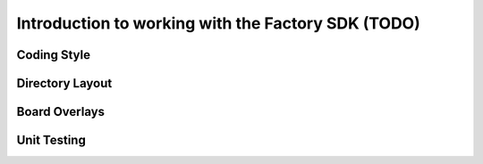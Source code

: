 Introduction to working with the Factory SDK (TODO)
===================================================

Coding Style
------------

Directory Layout
----------------

Board Overlays
--------------

Unit Testing
------------
